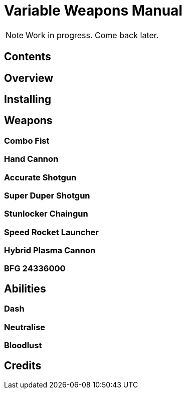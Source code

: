 = Variable Weapons Manual

NOTE: Work in progress. Come back later.

== Contents

== Overview

== Installing

== Weapons

=== Combo Fist

=== Hand Cannon

=== Accurate Shotgun

=== Super Duper Shotgun

=== Stunlocker Chaingun

=== Speed Rocket Launcher

=== Hybrid Plasma Cannon

=== BFG 24336000

== Abilities

=== Dash

=== Neutralise

=== Bloodlust

== Credits
